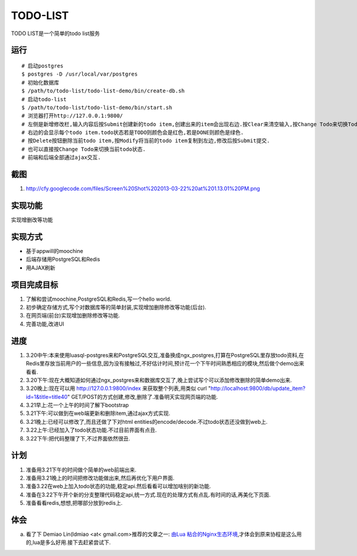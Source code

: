 ===========
 TODO-LIST
===========

TODO LIST是一个简单的todo list服务

运行
----
::
   
   # 启动postgres
   $ postgres -D /usr/local/var/postgres
   # 初始化数据库
   $ /path/to/todo-list/todo-list-demo/bin/create-db.sh 
   # 启动todo-list
   $ /path/to/todo-list/todo-list-demo/bin/start.sh
   # 浏览器打开http://127.0.0.1:9800/
   # 左侧是新增修改栏,输入内容后按Submit创建新的todo item,创建出来的item会出现右边.按Clear来清空输入,按Change Todo来切换Todo状态.
   # 右边的会显示每个todo item.todo状态若是TODO则颜色会是红色,若是DONE则颜色是绿色.
   # 按Delete按钮删除当前todo item,按Modify将当前的todo item复制到左边,修改后按Submit提交.
   # 也可以直接按Change Todo来切换当前todo状态.
   # 前端和后端全部通过ajax交互.

截图
----
1) http://cfy.googlecode.com/files/Screen%20Shot%202013-03-22%20at%201.13.01%20PM.png

实现功能
--------

实现增删改等功能

实现方式
--------
- 基于appwill的moochine
- 后端存储用PostgreSQL和Redis
- 用AJAX刷新

项目完成目标
------------

1) 了解和尝试moochine,PostgreSQL和Redis,写一个hello world.
2) 初步确定存储方式,写个对数据库等的简单封装,实现增加删除修改等功能(后台).
3) 在网页端(前台)实现增加删除修改等功能.
4) 完善功能,改进UI

进度
----
1) 3.20中午:本来使用luasql-postgres来和PostgreSQL交互,准备换成ngx_postgres,打算在PostgreSQL里存放todo资料,在Redis里存放当前用户的一些信息,因为没有接触过,不好估计时间,预计花一个下午时间熟悉相应的模块,然后做个demo出来看看.
2) 3.20下午:现在大概知道如何通过ngx_postgres来和数据库交互了,晚上尝试写个可以添加修改删除的简单demo出来.
3) 3.20晚上:现在可以用 http://127.0.0.1:9800/index 来获取整个列表,用类似 curl "http://localhost:9800/db/update_item?id=1&title=title40" GET/POST的方式创建,修改,删除了.准备明天实现网页端的功能.
4) 3.21早上:花一个上午的时间了解下bootstrap
5) 3.21下午:可以做到在web端更新和删除item,通过ajax方式实现.
6) 3.21晚上:已经可以修改了,而且还做了下对html entities的encode/decode.不过todo状态还没做到web上.
7) 3.22上午:已经加入了todo状态功能.不过目前界面有点丑.
8) 3.22下午:把代码整理了下,不过界面依然很丑.   

计划
----
1) 准备用3.21下午的时间做个简单的web前端出来.
2) 准备用3.21晚上的时间把修改功能做出来,然后再优化下用户界面.
3) 准备3.22在web上加入todo状态的功能,稳定api.然后看看可以增加啥别的新功能.
4) 准备在3.22下午开个新的分支整理代码稳定api,统一方式.现在的处理方式有点乱.有时间的话,再美化下页面.
5) 准备看看redis,想想,把哪部分放到redis上.

体会
----
a) 看了下 Demiao Lin(ldmiao <at< gmail.com>推荐的文章之一: `由Lua 粘合的Nginx生态环境`_,才体会到原来协程是这么用的,lua是多么好用.接下去赶紧尝试下.


   
.. _由Lua 粘合的Nginx生态环境: http://blog.zoomquiet.org/pyblosxom/oss/openresty-intro-2012-03-06-01-13.html

